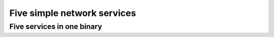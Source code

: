 Five simple network services
============================

Five services in one binary
---------------------------

